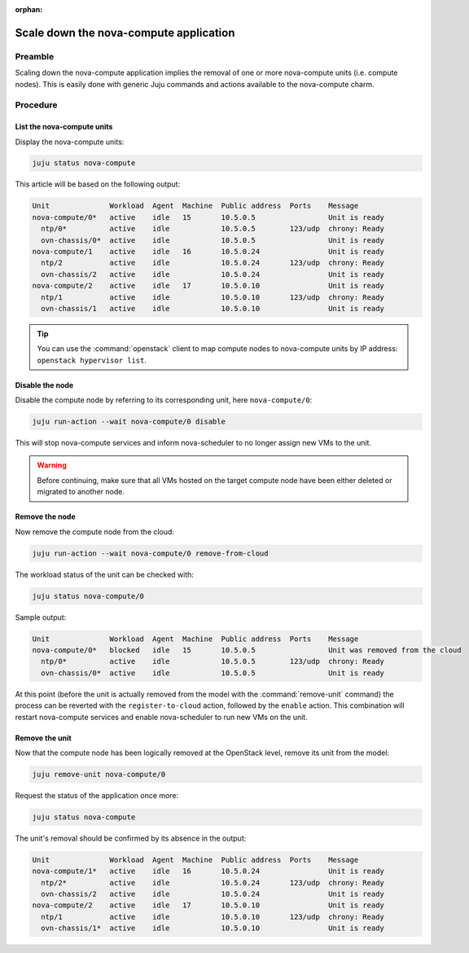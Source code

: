 :orphan:

=======================================
Scale down the nova-compute application
=======================================

Preamble
--------

Scaling down the nova-compute application implies the removal of one or more
nova-compute units (i.e. compute nodes). This is easily done with generic Juju
commands and actions available to the nova-compute charm.

Procedure
---------

List the nova-compute units
~~~~~~~~~~~~~~~~~~~~~~~~~~~

Display the nova-compute units:

.. code-block:: none

   juju status nova-compute

This article will be based on the following output:

.. code-block:: console

   Unit              Workload  Agent  Machine  Public address  Ports    Message
   nova-compute/0*   active    idle   15       10.5.0.5                 Unit is ready
     ntp/0*          active    idle            10.5.0.5        123/udp  chrony: Ready
     ovn-chassis/0*  active    idle            10.5.0.5                 Unit is ready
   nova-compute/1    active    idle   16       10.5.0.24                Unit is ready
     ntp/2           active    idle            10.5.0.24       123/udp  chrony: Ready
     ovn-chassis/2   active    idle            10.5.0.24                Unit is ready
   nova-compute/2    active    idle   17       10.5.0.10                Unit is ready
     ntp/1           active    idle            10.5.0.10       123/udp  chrony: Ready
     ovn-chassis/1   active    idle            10.5.0.10                Unit is ready

.. tip::

   You can use the :command:`openstack` client to map compute nodes to
   nova-compute units by IP address: ``openstack hypervisor list``.

Disable the node
~~~~~~~~~~~~~~~~

Disable the compute node by referring to its corresponding unit, here
``nova-compute/0``:

.. code-block:: none

   juju run-action --wait nova-compute/0 disable

This will stop nova-compute services and inform nova-scheduler to no longer
assign new VMs to the unit.

.. warning::

   Before continuing, make sure that all VMs hosted on the target compute node
   have been either deleted or migrated to another node.

Remove the node
~~~~~~~~~~~~~~~

Now remove the compute node from the cloud:

.. code-block:: none

   juju run-action --wait nova-compute/0 remove-from-cloud

The workload status of the unit can be checked with:

.. code-block:: none

   juju status nova-compute/0

Sample output:

.. code-block:: console

   Unit              Workload  Agent  Machine  Public address  Ports    Message
   nova-compute/0*   blocked   idle   15       10.5.0.5                 Unit was removed from the cloud
     ntp/0*          active    idle            10.5.0.5        123/udp  chrony: Ready
     ovn-chassis/0*  active    idle            10.5.0.5                 Unit is ready

At this point (before the unit is actually removed from the model with the
:command:`remove-unit` command) the process can be reverted with the
``register-to-cloud`` action, followed by the ``enable`` action. This
combination will restart nova-compute services and enable nova-scheduler to run
new VMs on the unit.

Remove the unit
~~~~~~~~~~~~~~~

Now that the compute node has been logically removed at the OpenStack level,
remove its unit from the model:

.. code-block:: none

   juju remove-unit nova-compute/0

Request the status of the application once more:

.. code-block:: none

   juju status nova-compute

The unit's removal should be confirmed by its absence in the output:

.. code-block:: console

   Unit              Workload  Agent  Machine  Public address  Ports    Message
   nova-compute/1*   active    idle   16       10.5.0.24                Unit is ready
     ntp/2*          active    idle            10.5.0.24       123/udp  chrony: Ready
     ovn-chassis/2   active    idle            10.5.0.24                Unit is ready
   nova-compute/2    active    idle   17       10.5.0.10                Unit is ready
     ntp/1           active    idle            10.5.0.10       123/udp  chrony: Ready
     ovn-chassis/1*  active    idle            10.5.0.10                Unit is ready
